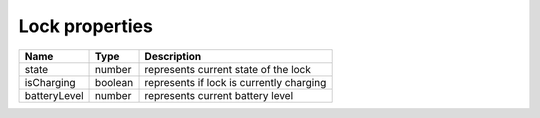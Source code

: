 Lock properties
-----------------

+------------------------+------------+--------------------------------------------------------------+
| Name                   | Type       | Description                                                  |
+========================+============+==============================================================+
| state                  | number     | represents current state of the lock                         |
+------------------------+------------+--------------------------------------------------------------+
| isCharging             | boolean    | represents if lock is currently charging                     |
+------------------------+------------+--------------------------------------------------------------+
| batteryLevel           | number     | represents current battery level                             |
+------------------------+------------+--------------------------------------------------------------+